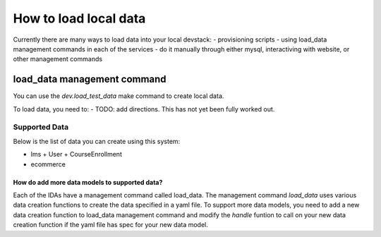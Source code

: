 How to load local data
======================

Currently there are many ways to load data into your local devstack:
- provisioning scripts
- using load_data management commands in each of the services
- do it manually through either mysql, interactiving with website, or other management commands




load_data management command
----------------------------

You can use the `dev.load_test_data` make command to create local data.

To load data, you need to:
- TODO: add directions. This has not yet been fully worked out.

Supported Data
~~~~~~~~~~~~~~

Below is the list of data you can create using this system:

- lms
  + User
  + CourseEnrollment
- ecommerce

How do add more data models to supported data?
______________________________________________

Each of the IDAs have a management command called load_data. The management command `load_data` uses various data creation functions to create the data specified in a yaml file. To support more data models, you need to add a new data creation function to load_data management command and modify the `handle` funtion to call on your new data creation function if the yaml file has spec for your new data model.
